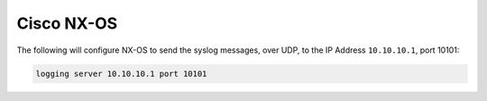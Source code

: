 .. _device-configuration-nxos:

===========
Cisco NX-OS
===========

The following will configure NX-OS to send the syslog messages, over UDP, to the
IP Address ``10.10.10.1``, port 10101:

.. code-block:: text

    logging server 10.10.10.1 port 10101
